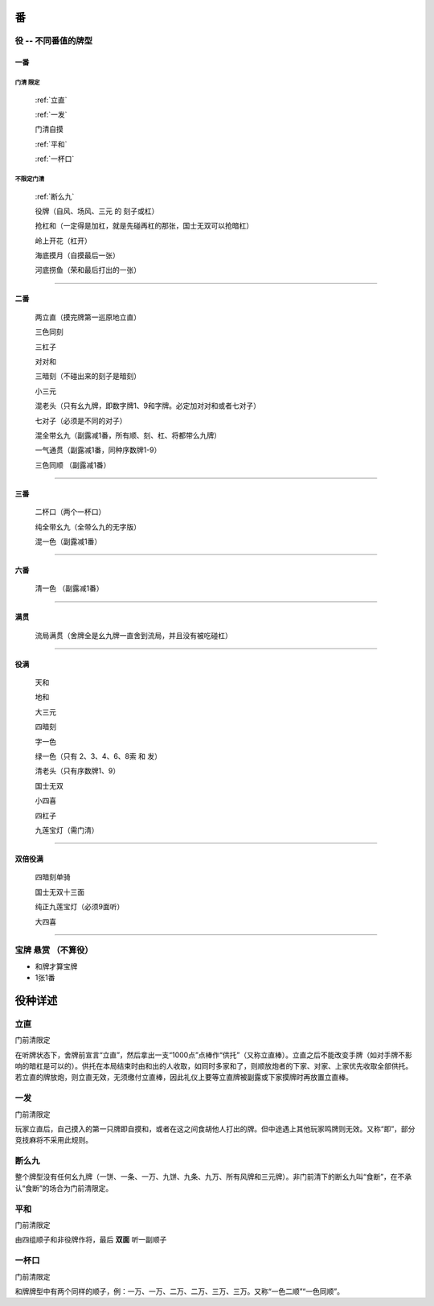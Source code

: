 .. _番:

番
========

.. _役:

役 -- 不同番值的牌型
-----------------------------------------------------------------

一番
~~~~~~~~~~

**门清** 限定
``````````````````````````````````````

    :ref:`立直`

    :ref:`一发`

    门清自摸

    :ref:`平和`

    :ref:`一杯口`


不限定门清
``````````````````````````````````````

    :ref:`断么九`

    役牌（自风、场风、三元 的 刻子或杠）

    抢杠和（一定得是加杠，就是先碰再杠的那张，国士无双可以抢暗杠）

    岭上开花（杠开）

    海底摸月（自摸最后一张）

    河底捞鱼（荣和最后打出的一张）

=================================================================

二番
~~~~~~~~~~

    两立直（摸完牌第一巡原地立直）

    三色同刻

    三杠子

    对对和

    三暗刻（不碰出来的刻子是暗刻）

    小三元

    混老头（只有幺九牌，即数字牌1、9和字牌。必定加对对和或者七对子）

    七对子（必须是不同的对子）

    混全带幺九（副露减1番，所有顺、刻、杠、将都带么九牌）

    一气通贯（副露减1番，同种序数牌1-9）

    三色同顺 （副露减1番）

=================================================================

三番
~~~~~~~~~~

    二杯口（两个一杯口）

    纯全带幺九（全带么九的无字版）

    混一色（副露减1番）

=================================================================

六番
~~~~~~~~~~

    清一色 （副露减1番）

=================================================================

满贯
~~~~~~~~~~

    流局满贯（舍牌全是幺九牌一直舍到流局，并且没有被吃碰杠）

=================================================================

役满
~~~~~~~~~~

    天和

    地和

    大三元

    四暗刻

    字一色

    绿一色（只有 2、3、4、6、8索 和 发）

    清老头（只有序数牌1、9）

    国士无双

    小四喜

    四杠子

    九莲宝灯（需门清）

=================================================================

双倍役满
~~~~~~~~~~

    四暗刻单骑

    国士无双十三面

    纯正九莲宝灯（必须9面听）

    大四喜

=================================================================

宝牌  悬赏 （不算役）
-----------------------------------------------------------------

* 和牌才算宝牌

* 1张1番

役种详述
===================

.. _立直:

立直
------------------------

门前清限定

在听牌状态下，舍牌前宣言“立直”，然后拿出一支“1000点”点棒作“供托”（又称立直棒）。立直之后不能改变手牌（如对手牌不影响的暗杠是可以的）。供托在本局结束时由和出的人收取，如同时多家和了，则顺放炮者的下家、对家、上家优先收取全部供托。若立直的牌放炮，则立直无效，无须缴付立直棒，因此礼仪上要等立直牌被副露或下家摸牌时再放置立直棒。 

.. _一发:

一发
------------------------

门前清限定

玩家立直后，自己摸入的第一只牌即自摸和，或者在这之间食胡他人打出的牌。但中途遇上其他玩家鸣牌则无效。又称“即”，部分竞技麻将不采用此规则。 

.. _断么九:

断么九
------------------------

整个牌型没有任何幺九牌（一饼、一条、一万、九饼、九条、九万、所有风牌和三元牌）。非门前清下的断幺九叫“食断”，在不承认“食断”的场合为门前清限定。 

.. _平和:

平和
------------------------

门前清限定

由四组顺子和非役牌作将，最后 **双面** 听一副顺子

.. _一杯口:

一杯口
------------------------

门前清限定

和牌牌型中有两个同样的顺子，例：一万、一万、二万、二万、三万、三万。又称“一色二顺”“一色同顺”。 
